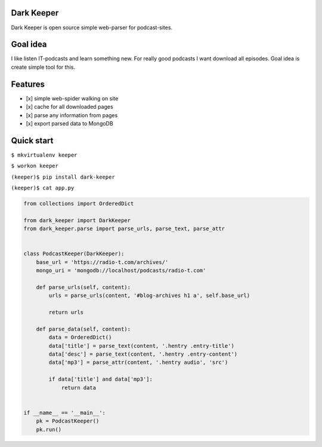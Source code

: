 Dark Keeper
===========

Dark Keeper is open source simple web-parser for podcast-sites.

Goal idea
=========

I like listen IT-podcasts and learn something new. For really good
podcasts I want download all episodes. Goal idea is create simple tool
for this.

Features
========

-  [x] simple web-spider walking on site
-  [x] cache for all downloaded pages
-  [x] parse any information from pages
-  [x] export parsed data to MongoDB

Quick start
===========

``$ mkvirtualenv keeper``

``$ workon keeper``

``(keeper)$ pip install dark-keeper``

``(keeper)$ cat app.py``

.. code:: python

    from collections import OrderedDict

    from dark_keeper import DarkKeeper
    from dark_keeper.parse import parse_urls, parse_text, parse_attr


    class PodcastKeeper(DarkKeeper):
        base_url = 'https://radio-t.com/archives/'
        mongo_uri = 'mongodb://localhost/podcasts/radio-t.com'

        def parse_urls(self, content):
            urls = parse_urls(content, '#blog-archives h1 a', self.base_url)

            return urls

        def parse_data(self, content):
            data = OrderedDict()
            data['title'] = parse_text(content, '.hentry .entry-title')
            data['desc'] = parse_text(content, '.hentry .entry-content')
            data['mp3'] = parse_attr(content, '.hentry audio', 'src')

            if data['title'] and data['mp3']:
                return data


    if __name__ == '__main__':
        pk = PodcastKeeper()
        pk.run()
